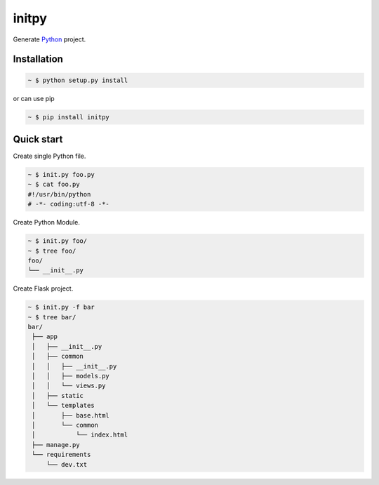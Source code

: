 initpy
======

Generate `Python`_ project.

.. _Python: https://www.python.org/


Installation
-------------

.. sourcecode:: bash

   ~ $ python setup.py install

or can use pip

.. sourcecode:: bash

   ~ $ pip install initpy


Quick start
-----------
Create single Python file.

.. sourcecode:: bash

   ~ $ init.py foo.py
   ~ $ cat foo.py
   #!/usr/bin/python
   # -*- coding:utf-8 -*-

Create Python Module.

.. sourcecode:: bash
   
   ~ $ init.py foo/
   ~ $ tree foo/
   foo/
   └── __init__.py

Create Flask project.

.. sourcecode:: bash
   
   ~ $ init.py -f bar
   ~ $ tree bar/
   bar/
    ├── app
    │   ├── __init__.py
    │   ├── common
    │   │   ├── __init__.py
    │   │   ├── models.py
    │   │   └── views.py
    │   ├── static
    │   └── templates
    │       ├── base.html
    │       └── common
    │           └── index.html
    ├── manage.py
    └── requirements
        └── dev.txt
